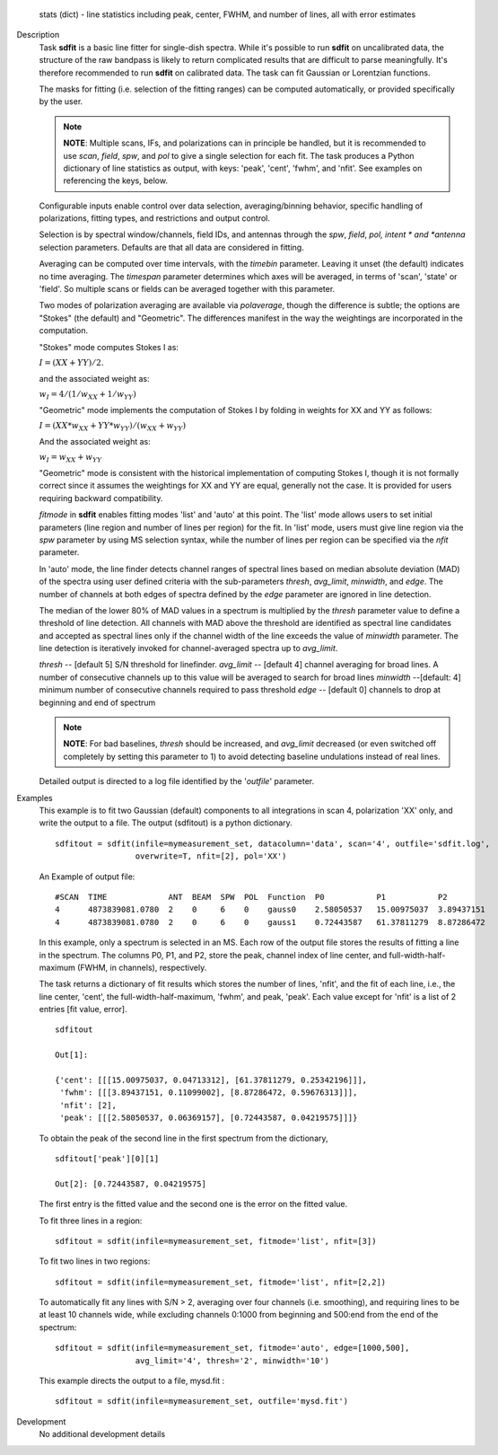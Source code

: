 

.. _Returns:

   stats (dict) - line statistics including peak, center, FWHM, and
   number of lines, all with error estimates


.. _Description:

Description
   Task **sdfit** is a basic line fitter for single-dish spectra.
   While it's possible to run **sdfit** on uncalibrated data, the
   structure of the raw bandpass is likely to return complicated
   results that are difficult to parse meaningfully. It's therefore
   recommended to run **sdfit** on calibrated data. The task can fit
   Gaussian or Lorentzian functions.

   The masks for fitting (i.e. selection of the fitting ranges) can
   be computed automatically, or provided specifically by the user.

   .. note:: **NOTE**: Multiple scans, IFs, and polarizations can in
      principle be handled, but it is recommended to use *scan*,
      *field*, *spw*, and *pol* to give a single selection for each
      fit. The task produces a Python dictionary of line statistics
      as output, with keys: 'peak', 'cent', 'fwhm', and 'nfit'.   See
      examples on referencing the keys, below.

   Configurable inputs enable control over data selection,
   averaging/binning behavior, specific handling of polarizations,
   fitting types, and restrictions and output control.

   Selection is by spectral window/channels, field IDs, and antennas
   through the *spw*, *field*, *pol, intent * and *antenna*
   selection parameters. Defaults are that all data are considered in
   fitting.

   Averaging can be computed over time intervals, with the *timebin*
   parameter.  Leaving it unset (the default) indicates no time
   averaging. The *timespan* parameter determines which axes will be
   averaged, in terms of 'scan', 'state' or 'field'.  So multiple
   scans or fields can be averaged together with this parameter.

   Two modes of polarization averaging are available via
   *polaverage*, though the difference is subtle;  the options are
   "Stokes" (the default) and "Geometric". The differences manifest
   in the way the weightings are incorporated in the computation.

   "Stokes" mode computes Stokes I as:

   :math:`I = (XX + YY) / 2.`

   and the associated weight as:

   :math:`w_I = 4 / ( 1/w_{XX} + 1/w_{YY} )`

   "Geometric" mode implements the computation of Stokes I by folding
   in weights for XX and YY as follows:

   :math:`I = (XX * w_{XX} + YY * w_{YY}) / (w_{XX} + w_{YY})`

   And the associated weight as:

   :math:`w_I = w_{XX} + w_{YY}`

   "Geometric" mode is consistent with the historical implementation
   of computing Stokes I, though it is not formally correct since it
   assumes the weightings for XX and YY are equal, generally not the
   case. It is provided for users requiring backward compatibility.

   *fitmode* in **sdfit** enables fitting modes 'list' and 'auto' at
   this point. The 'list' mode allows users to set initial parameters
   (line region and number of lines per region) for the fit. In
   'list' mode, users must give line region via the *spw* parameter
   by using MS selection syntax, while the number of lines per region
   can be specified via the *nfit* parameter.

   In 'auto' mode, the line finder detects channel ranges of spectral
   lines based on median absolute deviation (MAD) of the spectra
   using user defined criteria with the sub-parameters *thresh*,
   *avg_limit*, *minwidth*, and *edge*. The number of channels at
   both edges of spectra defined by the *edge* parameter are ignored
   in line detection.

   The median of the lower 80% of MAD values in a spectrum is
   multiplied by the *thresh* parameter value to define a threshold
   of line detection. All channels with MAD above the threshold are
   identified as spectral line candidates and accepted as spectral
   lines only if the channel width of the line exceeds the value of
   *minwidth* parameter. The line detection is iteratively invoked
   for channel-averaged spectra up to *avg_limit*.

   *thresh* -- [default 5] S/N threshold for linefinder.
   *avg_limit* -- [default 4] channel averaging for broad lines. A
   number of consecutive channels up to this value will be averaged
   to search for broad lines
   *minwidth* --[default: 4]  minimum number of consecutive
   channels required to pass threshold
   *edge* -- [default 0] channels to drop at beginning and end of
   spectrum

   .. note:: **NOTE**: For bad baselines, *thresh* should be increased, and
      *avg_limit* decreased (or even switched off completely by
      setting this parameter to 1) to avoid detecting baseline
      undulations instead of real lines.

   Detailed output is directed to a log file identified by the
   '*outfile*' parameter.


.. _Examples:

Examples
   This example is to fit two Gaussian (default) components to all
   integrations in scan 4, polarization 'XX' only, and write the
   output to a file.  The output (sdfitout) is a python dictionary.

   ::

      sdfitout = sdfit(infile=mymeasurement_set, datacolumn='data', scan='4', outfile='sdfit.log',
                       overwrite=T, nfit=[2], pol='XX')

   An Example of output file:

   ::

      #SCAN  TIME             ANT  BEAM  SPW  POL  Function  P0           P1           P2
      4      4873839081.0780  2    0     6    0    gauss0    2.58050537   15.00975037  3.89437151
      4      4873839081.0780  2    0     6    0    gauss1    0.72443587   61.37811279  8.87286472

   In this example, only a spectrum is selected in an MS. Each row of
   the output file stores the results of fitting a line in the
   spectrum. The columns P0, P1, and P2, store the peak, channel
   index of line center, and full-width-half-maximum (FWHM,
   in channels), respectively.

   The task returns a dictionary of fit results which stores the
   number of lines, 'nfit', and the fit of each line, i.e., the line
   center, 'cent', the full-width-half-maximum, 'fwhm', and peak,
   'peak'. Each value except for 'nfit' is a list of 2 entries [fit
   value, error].

   ::

      sdfitout

      Out[1]:

      {'cent': [[[15.00975037, 0.04713312], [61.37811279, 0.25342196]]],
       'fwhm': [[[3.89437151, 0.11099002], [8.87286472, 0.59676313]]],
       'nfit': [2],
       'peak': [[[2.58050537, 0.06369157], [0.72443587, 0.04219575]]]}

   To obtain the peak of the second line in the first spectrum from
   the dictionary,

   ::

      sdfitout['peak'][0][1]

      Out[2]: [0.72443587, 0.04219575]

   The first entry is the fitted value and the second one is the
   error on the fitted value.

   To fit three lines in a region:

   ::

       sdfitout = sdfit(infile=mymeasurement_set, fitmode='list', nfit=[3])

   To fit two lines in two regions:

   ::

       sdfitout = sdfit(infile=mymeasurement_set, fitmode='list', nfit=[2,2])

   To automatically fit any lines with S/N > 2, averaging over four
   channels (i.e. smoothing), and requiring lines to be at least 10
   channels wide, while excluding channels 0:1000 from beginning and
   500:end from the end of the spectrum:

   ::

      sdfitout = sdfit(infile=mymeasurement_set, fitmode='auto', edge=[1000,500],
                       avg_limit='4', thresh='2', minwidth='10')

   This example directs the output to a file, mysd.fit :

   ::

      sdfitout = sdfit(infile=mymeasurement_set, outfile='mysd.fit')


.. _Development:

Development
   No additional development details

